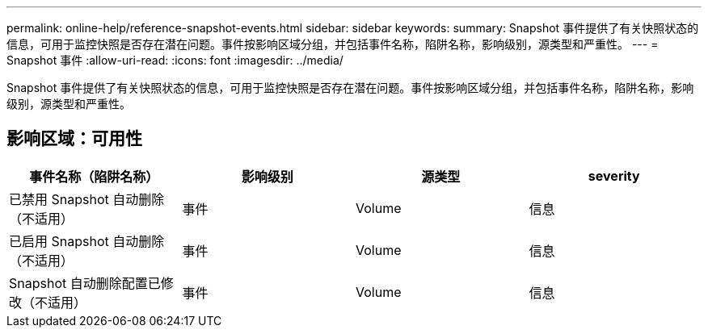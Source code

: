 ---
permalink: online-help/reference-snapshot-events.html 
sidebar: sidebar 
keywords:  
summary: Snapshot 事件提供了有关快照状态的信息，可用于监控快照是否存在潜在问题。事件按影响区域分组，并包括事件名称，陷阱名称，影响级别，源类型和严重性。 
---
= Snapshot 事件
:allow-uri-read: 
:icons: font
:imagesdir: ../media/


[role="lead"]
Snapshot 事件提供了有关快照状态的信息，可用于监控快照是否存在潜在问题。事件按影响区域分组，并包括事件名称，陷阱名称，影响级别，源类型和严重性。



== 影响区域：可用性

|===
| 事件名称（陷阱名称） | 影响级别 | 源类型 | severity 


 a| 
已禁用 Snapshot 自动删除（不适用）
 a| 
事件
 a| 
Volume
 a| 
信息



 a| 
已启用 Snapshot 自动删除（不适用）
 a| 
事件
 a| 
Volume
 a| 
信息



 a| 
Snapshot 自动删除配置已修改（不适用）
 a| 
事件
 a| 
Volume
 a| 
信息

|===